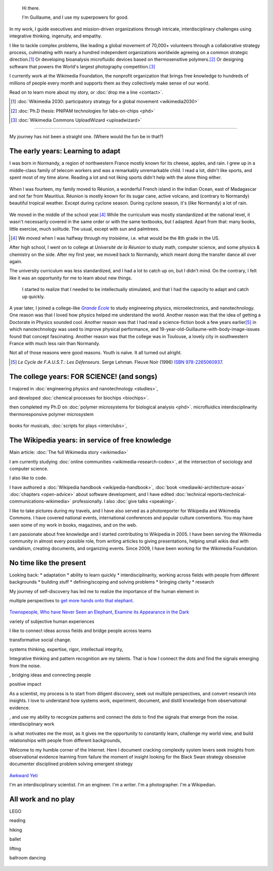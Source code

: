 .. title: Homepage
.. slug: index
.. icon: fa-home
.. template: homepage.tmpl

.. figure:: /images/2017-08-20_GPaumier_warm.jpg
   :figwidth: 10em

.. highlights::

    Hi there.

    I'm Guillaume, and I use my superpowers for good.

In my work, I guide executives and mission-driven organizations through intricate, interdisciplinary challenges using integrative thinking, ingenuity, and empathy.

I like to tackle complex problems, like leading a global movement of 70,000+ volunteers through a collaborative strategy process, culminating with nearly a hundred independent organizations worldwide agreeing on a common strategic direction.\ [1]_ Or developing bioanalysis microfluidic devices based on thermosensitive polymers.\ [2]_ Or designing software that powers the World's largest photography competition.\ [3]_

I currently work at the Wikimedia Foundation, the nonprofit organization that brings free knowledge to hundreds of millions of people every month and supports them as they collectively make sense of our world.

Read on to learn more about my story, or :doc:`drop me a line <contact>`.

.. [1] :doc:`Wikimedia 2030: participatory strategy for a global movement <wikimedia2030>`

.. [2] :doc:`Ph.D thesis: PNIPAM technologies for labs-on-chips <phd>`

.. [3] :doc:`Wikimedia Commons UploadWizard <uploadwizard>`

----

My journey has not been a straight one. (Where would the fun be in that?)

.. class:: early-years

.. figure:: /images/maison.jpg
   :figwidth: 10em

The early years: Learning to adapt
==================================

I was born in Normandy, a region of northwestern France mostly known for its cheese, apples, and rain. I grew up in a middle-class family of telecom workers and was a remarkably unremarkable child. I read a lot, didn't like sports, and spent most of my time alone. Reading a lot and not liking sports didn't help with the alone thing either.

.. figure:: /images/debout_sur_la_bouee.jpg
   :figwidth: 10em

When I was fourteen, my family moved to Réunion, a wonderful French island in the Indian Ocean, east of Madagascar and not far from Mauritius. Réunion is mostly known for its sugar cane, active volcano, and (contrary to Normandy) beautiful tropical weather. Except during cyclone season. During cyclone season, it's (like Normandy) a lot of rain.

.. figure:: /images/CTS_Riviere_des_Pluies_et_flamboyants_09.jpg
   :figwidth: 10em


.. figure:: /images/CTS_Riviere_des_Pluies_et_flamboyants_05.jpg
   :figwidth: 10em


We moved in the middle of the school year.\ [#troisieme]_ While the curriculum was mostly standardized at the national level, it wasn't necessarily covered in the same order or with the same textbooks, but I adapted. Apart from that: many books, little exercise, much solitude. The usual, except with sun and palmtrees.

.. [#troisieme] We moved when I was halfway through my *troisième*, i.e. what would be the 8th grade in the US.

After high school, I went on to college at *Université de la Réunion* to study math, computer science, and some physics & chemistry on the side. After my first year, we moved back to Normandy, which meant doing the transfer dance all over again.

The university curriculum was less standardized, and I had a lot to catch up on, but I didn't mind. On the contrary, I felt like it was an opportunity for me to learn about new things.

.. pull-quote::

   I started to realize that I needed to be intellectually stimulated, and that I had the capacity to adapt and catch up quickly.

A year later, I joined a college-like |grande-ecole|_ to study engineering physics, microelectronics, and nanotechnology. One reason was that I loved how physics helped me understand the world. Another reason was that the idea of getting a Doctorate in Physics sounded cool. Another reason was that I had read a science-fiction book a few years earlier\ [#faust]_ in which nanotechnology was used to improve physical performance, and 19-year-old-Guillaume-with-body-image-issues found that concept fascinating. Another reason was that the college was in Toulouse, a lovely city in southwestern France with much less rain than Normandy.

Not all of those reasons were good reasons. Youth is naïve. It all turned out alright.

.. |grande-ecole| replace:: *Grande École*

.. _grande-ecole: https://en.wikipedia.org/wiki/Grandes_%C3%A9coles

.. [#faust] :title-reference:`Le Cycle de F.A.U.S.T.: Les Défenseurs`. Serge Lehman. Fleuve Noir (1996) `ISBN 978-2265060937 <http://www.worldcat.org/search?q=978-2265060937>`_.

.. class:: college-years

The college years: FOR SCIENCE! (and songs)
===========================================

I majored in :doc:`engineering physics and nanotechnology <studies>`,

and developed :doc:`chemical processes for biochips <biochips>`.


then completed my Ph.D on :doc:`polymer microsystems for biological analysis <phd>`.
microfluidics
interdisciplinarity
thermoresponsive polymer
microsystem

.. figure:: /images/2008-06-11_PNIPAM-microsystems-at-LAAS-CNRS-011.jpg
   :figwidth: 10em

.. figure:: /images/2013-10-08_Presse_Marinoni_8863.jpg
   :figwidth: 10em

books for musicals, :doc:`scripts for plays <interclubs>`,

.. class:: wikipedia-years

The Wikipedia years: in service of free knowledge
=================================================

.. Inspired by https://en.wikipedia.org/wiki/Template:Main
.. class:: main-article

Main article: :doc:`The full Wikimedia story <wikimedia>`

.. End class main-article

.. Ajouter un globe Wikipédia avec le texte arrondi autour
.. https://vimeo.com/209812549 à 24 minutes
.. Penser à ajouter le TM pour que les avocats soient contents

I am currently studying :doc:`online communities <wikimedia-research-codex>`, at the intersection of sociology and computer science.

I also like to code.

I have authored a :doc:`Wikipedia handbook <wikipedia-handbook>`, :doc:`book <mediawiki-architecture-aosa>` :doc:`chapters <open-advice>` about software development, and I have edited :doc:`technical reports<technical-communications-wikimedia>` professionally. I also :doc:`give talks <speaking>`.

I like to take pictures during my travels, and I have also served as a photoreporter for Wikipedia and Wikimedia Commons. I have covered national events, international conferences and popular culture conventions. You may have seen some of my work in books, magazines, and on the web.


I am passionate about free knowledge and I started contributing to Wikipedia in 2005. I have been serving the Wikimedia community in almost every possible role, from writing articles to giving presentations, helping small wikis deal with vandalism, creating documents, and organizing events. Since 2009, I have been working for the Wikimedia Foundation.

.. figure:: /images/2012-03-22_Selfie_on_the_Queen_Mary_2173.jpg
   :figwidth: 10em
.. figure:: /images/2016-06-06_Libres_conseils_1011.jpg
   :figwidth: 10em
.. figure:: /images/2007-07-05_Wikimania_group_0302.jpg
   :figwidth: 10em

.. class:: present

No time like the present
========================

Looking back:
* adaptation
* ability to learn quickly
* interdisciplinarity, working across fields with people from different backgrounds
* building stuff
* defining/scoping and solving problems
* bringing clarity
* research

My journey of self-discovery has led me to realize the importance of the human element in

multiple perspectives to `get more hands onto that elephant <https://en.wikipedia.org/wiki/Blind_men_and_an_elephant>`_.

.. figure:: /images/Jalal_al-Din_Rumi,_Maulana_-_Townspeople_and_elephant.jpg
   :figwidth: 30em

`Townspeople, Who have Never Seen an Elephant, Examine its Appearance in the Dark <https://commons.wikimedia.org/wiki/File:Jalal_al-Din_Rumi,_Maulana_-_Townspeople,_Who_have_Never_Seen_an_Elephant,_Examine_its_Appearance_in_the_Dark_-_Walters_W626117B_-_Full_Page.jpg>`_

variety of subjective human experiences

I like to connect ideas across fields and bridge people across teams


transformative social change.

systems thinking, expertise, rigor, intellectual integrity,


Integrative thinking and pattern recognition are my talents. That is how I connect the dots and find the signals emerging from the noise.



, bridging ideas and connecting people

positive impact

As a scientist, my process is to start from diligent discovery, seek out multiple perspectives, and convert research into  insights. I love to understand how systems work, experiment, document, and distill knowledge from observational evidence.

, and use my ability to recognize patterns and connect the dots to find the signals that emerge from the noise.
interdisciplinary work


is what motivates me the most, as it gives me the opportunity to constantly learn, challenge my world view, and build relationships with people from different backgrounds,

Welcome to my humble corner of the Internet. Here I document
cracking complexity
system levers
seek insights from observational evidence
learning from failure
the moment of insight
looking for the Black Swan
strategy
obsessive documenter
disciplined problem solving
emergent strategy

.. figure:: /images/awkward-yeti-the-plan
   :figwidth: 10em

`Awkward Yeti <http://theawkwardyeti.com/comic/plan/>`_



I'm an interdisciplinary scientist.
I'm an engineer.
I'm a writer.
I'm a photographer.
I'm a Wikipedian.

.. class:: play

All work and no play
====================

LEGO

reading

hiking

ballet

lifting

ballroom dancing

.. figure:: /images/2016-04-10_Pain_0169.jpg
   :figwidth: 10em

